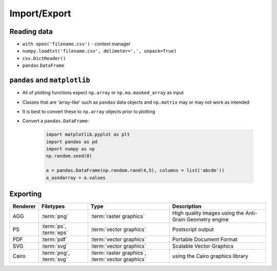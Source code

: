 Import/Export
=============


Reading data
-------------------------------------------------------------------------------
* ``with open('filename.csv')`` - context manager
* ``numpy.loadtxt('filename.csv', delimeter=',', unpack=True)``
* ``csv.DictReader()``
* ``pandas`` ``DataFrame``


``pandas`` and ``matplotlib``
-------------------------------------------------------------------------------
* All of plotting functions expect ``np.array`` or ``np.ma.masked_array`` as input
* Classes that are 'array-like' such as ``pandas`` data objects and ``np.matrix`` may or may not work as intended
* It is best to convert these to ``np.array`` objects prior to plotting
* Convert a ``pandas.DataFrame``:

    .. code-block:: python

        import matplotlib.pyplot as plt
        import pandas as pd
        import numpy as np
        np.random.seed(0)

        a = pandas.DataFrame(np.random.rand(4,5), columns = list('abcde'))
        a_asndarray = a.values

Exporting
-------------------------------------------------------------------------------
.. glossary::

    eps
    pdf
    png
    ps
    svg
    raster graphics
    vector graphics

.. csv-table::
    :header: "Renderer", "Filetypes", "Type", "Description"

    "AGG", ":term:`png`", ":term:`raster graphics`", "High quality images using the Anti-Grain Geometry engine"
    "PS", ":term:`ps`, :term:`eps`", ":term:`vector graphics`", "Postscript output"
    "PDF", ":term:`pdf`", ":term:`vector graphics`", "Portable Document Format"
    "SVG", ":term:`svg`", ":term:`vector graphics`", "Scalable Vector Graphics"
    "Cairo", ":term:`png`, :term:`svg`", ":term:`raster graphics`, :term:`vector graphics`", "using the Cairo graphics library"


